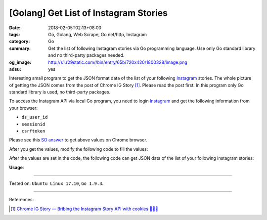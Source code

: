 [Golang] Get List of Instagram Stories
######################################

:date: 2018-02-05T02:13+08:00
:tags: Go, Golang, Web Scrape, Go net/http, Instagram
:category: Go
:summary: Get the list of following Instagram stories via Go programming
          language. Use only Go standard library and no third-party packages
          needed.
:og_image: http://s1.r29static.com//bin/entry/65b/720x420/1800328/image.png
:adsu: yes

Interesting small program to get the JSON format data of the list of your
following Instagram_ stories.
The whole picture of getting the JSON comes from the post of Chrome IG Story
[1]_. Please read the post first.
In this program only Go standard library is used, no third-party packages.

To access the Instagram API via local Go program, you need to login Instagram_
and get the following information from your browser:

- ``ds_user_id``
- ``sessionid``
- ``csrftoken``

Please see this `SO answer`_ to get above values on Chrome browser.

After you get the values, modify the following code to fill the values:

.. show_github_file:: siongui userpages content/code/go/ig-stories-list/config.go
.. adsu:: 2

After the values are set in the code, the following code can get JSON data of
the list of your following Instagram stories:

.. show_github_file:: siongui userpages content/code/go/ig-stories-list/allstories.go
.. adsu:: 3

**Usage**:

.. show_github_file:: siongui userpages content/code/go/ig-stories-list/allstories_test.go
.. adsu:: 4

----

Tested on: ``Ubuntu Linux 17.10``, ``Go 1.9.3``.

----

References:

.. [1] `Chrome IG Story — Bribing the Instagram Story API with cookies 🍪🍪🍪 <https://medium.com/@calialec/chrome-ig-story-bribing-the-instagram-story-api-with-cookies-c813e6dff911>`_

.. _Instagram: https://www.instagram.com/
.. _SO answer: https://stackoverflow.com/a/44773079
